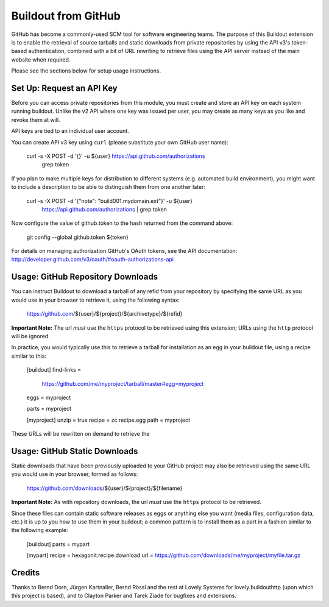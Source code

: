 ====================
Buildout from GitHub
====================

GitHub has become a commonly-used SCM tool for software engineering teams.
The purpose of this Buildout extension is to enable the retrieval of source
tarballs and static downloads from private repositories by using the API v3's
token-based authentication, combined with a bit of URL rewriting to retrieve
files using the API server instead of the main website when required.

Please see the sections below for setup usage instructions.


Set Up: Request an API Key
==========================

Before you can access private repositories from this module, you must create
and store an API key on each system running buildout. Unlike the v2 API where
one key was issued per user, you may create as many keys as you like and
revoke them at will.

API keys are tied to an individual user account.

You can create API v3 key using ``curl`` (please substitute your own GitHub
user name):

    curl -s -X POST -d '{}' -u ${user} https://api.github.com/authorizations \
        | grep token

If you plan to make multiple keys for distribution to different systems (e.g.
automated build environment), you might want to include a description to be
able to distinguish them from one another later:

    curl -s -X POST -d '{"note": "build001.mydomain.ext"}' -u ${user} \
        https://api.github.com/authorizations | grep token

Now configure the value of github.token to the hash returned from the command
above:

    git config --global github.token ${token}

For details on managing authorization GitHub's OAuth tokens, see the API
documentation: http://developer.github.com/v3/oauth/#oauth-authorizations-api


Usage: GitHub Repository Downloads
==================================

You can instruct Buildout to download a tarball of any refid from your
repository by specifying the same URL as you would use in your browser to
retrieve it, using the following syntax:

    https://github.com/${user}/${project}/${archivetype}/${refid}

**Important Note:** The url *must* use the ``https`` protocol to be retrieved
using this extension; URLs using the ``http`` protocol will be ignored.

In practice, you would typically use this to retrieve a tarball for
installation as an egg in your buildout file, using a recipe similar to this:

    [buildout]
    find-links =
        https://github.com/me/myproject/tarball/master#egg=myproject

    eggs = myproject

    parts = myproject

    [myproject]
    unzip = true
    recipe = zc.recipe.egg
    path = myproject

These URLs will be rewritten on demand to retrieve the


Usage: GitHub Static Downloads
==============================

Static downloads that have been previously uploaded to your GitHub project
may also be retrieved using the same URL you would use in your browser,
formed as follows:

    https://github.com/downloads/${user}/${project}/${filename}

**Important Note:** As with repository downloads, the url *must* use the
``https`` protocol to be retrieved.

Since these files can contain static software releases as eggs or anything
else you want (media files, configuration data, etc.) it is up to you how
to use them in your buildout; a common pattern is to install them as a part
in a fashion similar to the following example:

    [buildout]
    parts = mypart

    [mypart]
    recipe = hexagonit.recipe.download
    url = https://github.com/downloads/me/myproject/myfile.tar.gz


Credits
=======

Thanks to Bernd Dorn, Jürgen Kartnaller, Bernd Rössl and the rest at Lovely
Systems for lovely.buildouthttp (upon which this project is based), and to
Clayton Parker and Tarek Ziade for bugfixes and extensions.

